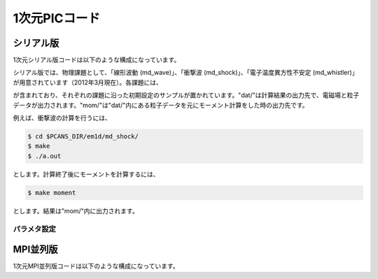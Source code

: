 .. -*- coding: utf-8 -*-
.. $Id$

====================
1次元PICコード
====================


シリアル版
=============
1次元シリアル版コードは以下のような構成になっています。

.. blockdiag::

   diagram {
    "$PCANS_DIR/em1d/" -- "Makefile";
    "$PCANS_DIR/em1d/" -- "Makefile_inc";
    "$PCANS_DIR/em1d/" -- "common/"; 
    "$PCANS_DIR/em1d/" -- "moment/";
    "$PCANS_DIR/em1d/" -- "md_wave/"
    "$PCANS_DIR/em1d/" -- "md_shock/" ;
    "$PCANS_DIR/em1d/" -- "md_whistler/" ;
   }

シリアル版では、物理課題として、「線形波動 (md_wave)」、「衝撃波 (md_shock)」、「電子温度異方性不安定 (md_whistler)」が用意されています（2012年3月現在）。各課題には、

.. blockdiag::

   diagram {
    "md_???" -- "Makefile","main.f90","const.f90","init.f90","dat/","mom/"
   }

が含まれており、それぞれの課題に沿った初期設定のサンプルが置かれています。"dat/"は計算結果の出力先で、電磁場と粒子データが出力されます。"mom/"は"dat/"内にある粒子データを元にモーメント計算をした時の出力先です。

例えば、衝撃波の計算を行うには、

.. code-block:: bash

   $ cd $PCANS_DIR/em1d/md_shock/ 
   $ make
   $ ./a.out

とします。計算終了後にモーメントを計算するには、

.. code-block:: bash

   $ make moment

とします。結果は"mom/"内に出力されます。

パラメタ設定
-------------

MPI並列版
=============
1次元MPI並列版コードは以下のような構成になっています。

.. blockdiag::

   diagram {
    "$PCANS_DIR/em1d/" -- "Makefile";
    "$PCANS_DIR/em1d/" -- "Makefile_inc";
    "$PCANS_DIR/em1d/" -- "common/"; 
    "$PCANS_DIR/em1d/" -- "moment/";
    "$PCANS_DIR/em1d/" -- "md_wave/"
    "$PCANS_DIR/em1d/" -- "md_whistler/" ;
   }

